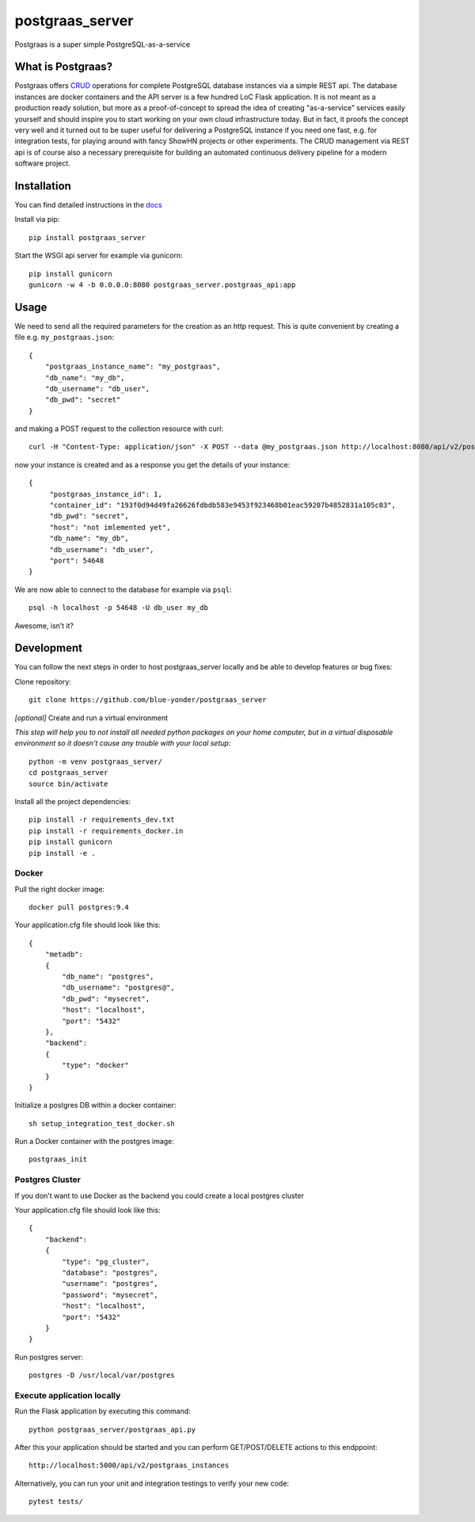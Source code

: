 ================
postgraas_server
================

.. image:: https://travis-ci.org/blue-yonder/postgraas_server.svg?branch=master
    :target: https://travis-ci.org/blue-yonder/postgraas_server


.. image:: https://coveralls.io/repos/github/blue-yonder/postgraas_server/badge.svg?branch=master
    :target: https://coveralls.io/github/blue-yonder/postgraas_server?branch=master


Postgraas is a super simple PostgreSQL-as-a-service


What is Postgraas?
==================

Postgraas offers `CRUD <https://de.wikipedia.org/wiki/CRUD>`_ operations for complete PostgreSQL database instances via a simple REST api.
The database instances are docker containers and the API server is a few hundred LoC Flask application.
It is not meant as a production ready solution, but more as a proof-of-concept to spread the idea of creating "as-a-service" services easily yourself and should inspire you to start working on your own cloud infrastructure today.
But in fact, it proofs the concept very well and it turned out to be super useful for delivering a PostgreSQL instance if you need one fast, e.g. for integration tests, for playing around with fancy ShowHN projects or other experiments.
The CRUD management via REST api is of course also a necessary prerequisite for building an automated continuous delivery pipeline for a modern software project.


Installation
============
You can find detailed instructions in the `docs <http://postgraas-server.readthedocs.io/en/latest/installation.html>`_

Install via pip::

    pip install postgraas_server

Start the WSGI api server for example via gunicorn::

    pip install gunicorn
    gunicorn -w 4 -b 0.0.0.0:8080 postgraas_server.postgraas_api:app


Usage
=====

We need to send all the required parameters for the creation as an http request.
This is quite convenient by creating a file e.g. ``my_postgraas.json``::

    {
        "postgraas_instance_name": "my_postgraas",
        "db_name": "my_db",
        "db_username": "db_user",
        "db_pwd": "secret"
    }

and making a POST request to the collection resource with curl::

    curl -H "Content-Type: application/json" -X POST --data @my_postgraas.json http://localhost:8080/api/v2/postgraas_instances

now your instance is created and as a response you get the details of your instance::

    {
         "postgraas_instance_id": 1,
         "container_id": "193f0d94d49fa26626fdbdb583e9453f923468b01eac59207b4852831a105c03",
         "db_pwd": "secret",
         "host": "not imlemented yet",
         "db_name": "my_db",
         "db_username": "db_user",
         "port": 54648
    }

We are now able to connect to the database for example via ``psql``::

    psql -h localhost -p 54648 -U db_user my_db

Awesome, isn’t it?

Development
===========

You can follow the next steps in order to host postgraas_server locally and be able to develop features or bug fixes:

Clone repository::

    git clone https://github.com/blue-yonder/postgraas_server

*[optional]* Create and run a virtual environment

*This step will help you to not install all needed python packages on your home computer, but in a virtual disposable environment so it doesn't cause any trouble with your local setup*::

    python -m venv postgraas_server/
    cd postgraas_server
    source bin/activate

Install all the project dependencies::

    pip install -r requirements_dev.txt
    pip install -r requirements_docker.in
    pip install gunicorn
    pip install -e .

Docker
-----------------

Pull the right docker image::

    docker pull postgres:9.4

Your application.cfg file should look like this::

    {
        "metadb":
        {
            "db_name": "postgres",
            "db_username": "postgres@",
            "db_pwd": "mysecret",
            "host": "localhost",
            "port": "5432"
        },
        "backend":
        {
            "type": "docker"
        }
    }

Initialize a postgres DB within a docker container::

    sh setup_integration_test_docker.sh

Run a Docker container with the postgres image::

    postgraas_init

Postgres Cluster
-----------------

If you don't want to use Docker as the backend you could create a local postgres cluster

Your application.cfg file should look like this::

    {
        "backend":
        {
            "type": "pg_cluster",
            "database": "postgres",
            "username": "postgres",
            "password": "mysecret",
            "host": "localhost",
            "port": "5432"
        }
    }

Run postgres server::

    postgres -D /usr/local/var/postgres

Execute application locally
-----------------

Run the Flask application by executing this command::

    python postgraas_server/postgraas_api.py

After this your application should be started and you can perform GET/POST/DELETE actions to this endppoint::

    http://localhost:5000/api/v2/postgraas_instances

Alternatively, you can run your unit and integration testings to verify your new code::

     pytest tests/
